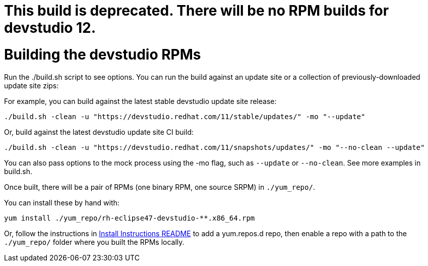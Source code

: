 # This build is deprecated. There will be no RPM builds for devstudio 12.


# Building the devstudio RPMs

Run the ./build.sh script to see options. You can run the build against an update site or a collection of previously-downloaded update site zips:

For example, you can build against the latest stable devstudio update site release:

    ./build.sh -clean -u "https://devstudio.redhat.com/11/stable/updates/" -mo "--update"

Or, build against the latest devstudio update site CI build:

    ./build.sh -clean -u "https://devstudio.redhat.com/11/snapshots/updates/" -mo "--no-clean --update"

You can also pass options to the mock process using the -mo flag, such as `--update` or `--no-clean`. See more examples in build.sh.

Once built, there will be a pair of RPMs (one binary RPM, one source SRPM) in `./yum_repo/`.

You can install these by hand with:

    yum install ./yum_repo/rh-eclipse47-devstudio-**.x86_64.rpm

Or, follow the instructions in link:README.html[Install Instructions README] to add a yum.repos.d repo, then enable a repo with a path to the `./yum_repo/` folder where you built the RPMs locally.
